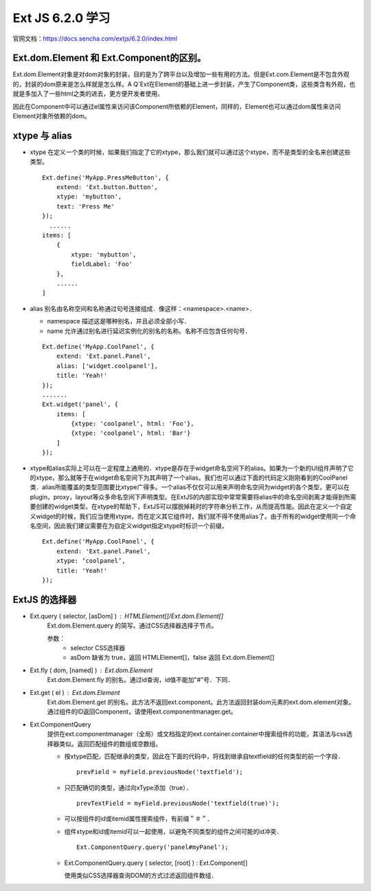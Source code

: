 Ext JS 6.2.0 学习
=================
官网文档：https://docs.sencha.com/extjs/6.2.0/index.html

Ext.dom.Element 和 Ext.Component的区别。
---------------------------------------
Ext.dom.Element对象是对dom对象的封装，目的是为了跨平台以及增加一些有用的方法。但是Ext.com.Element是不包含外观的，封装的dom原来是怎么样就是怎么样。A	Q`Ext在Element的基础上进一步封装，产生了Component类，这些类含有外观，也就是多加入了一些html之类的进去，更方便开发者使用。 

因此在Component中可以通过el属性来访问该Component所依赖的Element，同样的，Element也可以通过dom属性来访问Element对象所依赖的dom。

xtype 与 alias
----------------------
* xtype 在定义一个类的时候，如果我们指定了它的xtype，那么我们就可以通过这个xtype，而不是类型的全名来创建这些类型。
  ::
    Ext.define('MyApp.PressMeButton', {
        extend: 'Ext.button.Button',
        xtype: 'mybutton',
        text: 'Press Me'
    });
      ......
    items: [
        {
            xtype: 'mybutton',
            fieldLabel: 'Foo'
        },
        ......
    ]
* alias 别名由名称空间和名称通过句号连接组成．像这样：<namespace>.<name>．

  * namespace 描述这是哪种别名，并且必须全部小写．
  * name 允许通过别名进行延迟实例化的别名的名称。名称不应包含任何句号．
  ::

    Ext.define('MyApp.CoolPanel', {
        extend: 'Ext.panel.Panel',
        alias: ['widget.coolpanel'],
        title: 'Yeah!'
    });
    .......
    Ext.widget('panel', {
        items: [
            {xtype: 'coolpanel', html: 'Foo'},
            {xtype: 'coolpanel', html: 'Bar'}
        ]
    });
* xtype和alias实际上可以在一定程度上通用的．xtype是存在于widget命名空间下的alias。如果为一个新的UI组件声明了它的xtype，那么就等于在widget命名空间下为其声明了一个alias。我们也可以通过下面的代码定义刚刚看到的CoolPanel类．alias所能覆盖的类型范围要比xtype广得多。一个alias不仅仅可以用来声明命名空间为widget的各个类型，更可以在plugin，proxy，layout等众多命名空间下声明类型。在ExtJS的内部实现中常常需要将alias中的命名空间剥离才能得到所需要创建的widget类型。在xtype的帮助下，ExtJS可以摆脱掉耗时的字符串分析工作，从而提高性能。因此在定义一个自定义widget的时候，我们应当使用xtype，而在定义其它组件时，我们就不得不使用alias了。由于所有的widget使用同一个命名空间，因此我们建议需要在为自定义widget指定xtype时标识一个前缀，
  ::
    Ext.define('MyApp.CoolPanel', {
        extend: 'Ext.panel.Panel',
        xtype: ‘coolpanel’,
        title: 'Yeah!'
    });

ExtJS 的选择器
--------------
* Ext.query ( selector, [asDom] ) : HTMLElement[]/Ext.dom.Element[]
   Ext.dom.Element.query 的简写。通过CSS选择器选择子节点。
 
   参数：
     * selector CSS选择器
     * asDom 缺省为 true，返回 HTMLElement[]，false 返回 Ext.dom.Element[]
* Ext.fly ( dom, [named] ) : Ext.dom.Element
   Ext.dom.Element.fly 的别名。通过id查询，id值不能加"#"号．下同．

* Ext.get  ( el ) : Ext.dom.Element
   Ext.dom.Element.get 的别名。此方法不返回ext.component。此方法返回封装dom元素的ext.dom.element对象。通过组件的ID返回Component，请使用ext.componentmanager.get。

* Ext.ComponentQuery
   提供在ext.componentmanager（全局）或文档指定的ext.container.container中搜索组件的功能，其语法与css选择器类似。返回匹配组件的数组或空数组。

   * 按xtype匹配，匹配继承的类型，因此在下面的代码中，将找到继承自textfield的任何类型的前一个字段．
     ::
    　 prevField = myField.previousNode('textfield');
   * 只匹配确切的类型，通过向xType添加（true）．
     ::
       prevTextField = myField.previousNode('textfield(true)');
   * 可以按组件的id或itemid属性搜索组件，有前缀＂＃＂．
   * 组件xtype和id或itemid可以一起使用，以避免不同类型的组件之间可能的id冲突．
     ::
       Ext.ComponentQuery.query('panel#myPanel');
   * Ext.ComponentQuery.query ( selector, [root] ) : Ext.Component[]

     使用类似CSS选择器查询DOM的方式过滤返回组件数组．
